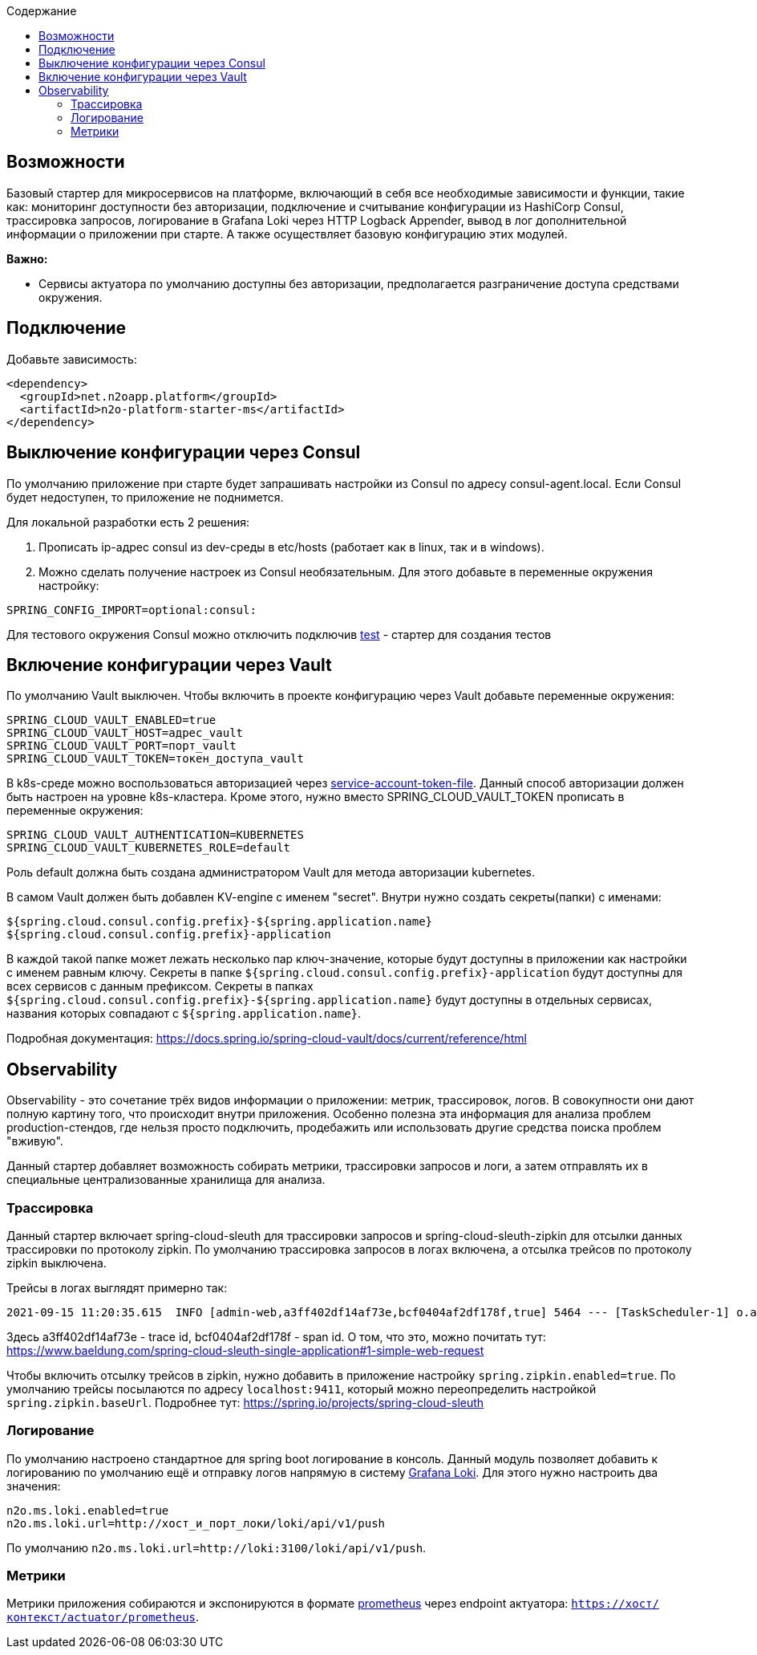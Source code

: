 :toc:
:toclevels: 3
:toc-title: Содержание

== Возможности
Базовый стартер для микросервисов на платформе, включающий в себя все необходимые зависимости и функции, такие как: мониторинг доступности без авторизации, подключение и считывание конфигурации из HashiCorp Consul, трассировка запросов, логирование в Grafana Loki через HTTP Logback Appender, вывод в лог дополнительной информации о приложении при старте.
А также осуществляет базовую конфигурацию этих модулей.

*Важно:*

* Сервисы актуатора по умолчанию доступны без авторизации, предполагается разграничение доступа средствами окружения.

== Подключение

Добавьте зависимость:
[source,xml]
----
<dependency>
  <groupId>net.n2oapp.platform</groupId>
  <artifactId>n2o-platform-starter-ms</artifactId>
</dependency>
----

== Выключение конфигурации через Consul
По умолчанию приложение при старте будет запрашивать настройки из Consul по адресу consul-agent.local.
Если Consul будет недоступен, то приложение не поднимется.

Для локальной разработки есть 2 решения:

1. Прописать ip-адрес consul из dev-среды в etc/hosts (работает как в linux, так и в windows).
2. Можно сделать получение настроек из Consul необязательным. Для этого добавьте в переменные окружения настройку:
[source,properties]
----
SPRING_CONFIG_IMPORT=optional:consul:
----

Для тестового окружения Consul можно отключить подключив link:/n2o-platform-test/README.adoc[test] - стартер для создания тестов

== Включение конфигурации через Vault
По умолчанию Vault выключен.
Чтобы включить в проекте конфигурацию через Vault добавьте переменные окружения:

[source,properties]
----
SPRING_CLOUD_VAULT_ENABLED=true
SPRING_CLOUD_VAULT_HOST=адрес_vault
SPRING_CLOUD_VAULT_PORT=порт_vault
SPRING_CLOUD_VAULT_TOKEN=токен_доступа_vault
----

В k8s-среде можно воспользоваться авторизацией через link:https://docs.spring.io/spring-cloud-vault/docs/current/reference/html/#vault.config.authentication.kubernetes[service-account-token-file].
Данный способ авторизации должен быть настроен на уровне k8s-кластера. Кроме этого, нужно вместо SPRING_CLOUD_VAULT_TOKEN прописать в переменные окружения:
[source,properties]
----
SPRING_CLOUD_VAULT_AUTHENTICATION=KUBERNETES
SPRING_CLOUD_VAULT_KUBERNETES_ROLE=default
----
Роль default должна быть создана администратором Vault для метода авторизации kubernetes.

В самом Vault должен быть добавлен KV-engine с именем "secret". Внутри нужно создать секреты(папки) с именами:
```
${spring.cloud.consul.config.prefix}-${spring.application.name}
${spring.cloud.consul.config.prefix}-application
```
В каждой такой папке может лежать несколько пар ключ-значение, которые будут доступны в приложении как настройки с именем равным ключу.
Секреты в папке `${spring.cloud.consul.config.prefix}-application` будут доступны для всех сервисов с данным префиксом. Секреты в папках `${spring.cloud.consul.config.prefix}-${spring.application.name}` будут доступны в отдельных сервисах, названия которых совпадают с `${spring.application.name}`.

Подробная документация: https://docs.spring.io/spring-cloud-vault/docs/current/reference/html

== Observability
Observability - это сочетание трёх видов информации о приложении: метрик, трассировок, логов. В совокупности они дают полную картину того, что происходит внутри приложения.
Особенно полезна эта информация для анализа проблем production-стендов, где нельзя просто подключить, продебажить или использовать другие средства поиска проблем "вживую".

Данный стартер добавляет возможность собирать метрики, трассировки запросов и логи, а затем отправлять их в специальные централизованные хранилища для анализа.

=== Трассировка
Данный стартер включает spring-cloud-sleuth для трассировки запросов и spring-cloud-sleuth-zipkin для отсылки данных трассировки по протоколу zipkin.
По умолчанию трассировка запросов в логах включена, а отсылка трейсов по протоколу zipkin выключена.

Трейсы в логах выглядят примерно так:
----
2021-09-15 11:20:35.615  INFO [admin-web,a3ff402df14af73e,bcf0404af2df178f,true] 5464 --- [TaskScheduler-1] o.apache.http.impl.execchain.RetryExec   : Retrying request to {}->http://consul-develop.i-novus.ru:80
----
Здесь a3ff402df14af73e - trace id, bcf0404af2df178f - span id. О том, что это, можно почитать тут: https://www.baeldung.com/spring-cloud-sleuth-single-application#1-simple-web-request

Чтобы включить отсылку трейсов в zipkin, нужно добавить в приложение настройку `spring.zipkin.enabled=true`.
По умолчанию трейсы посылаются по адресу `localhost:9411`, который можно переопределить настройкой `spring.zipkin.baseUrl`.
Подробнее тут: https://spring.io/projects/spring-cloud-sleuth

=== Логирование
По умолчанию настроено стандартное для spring boot логирование в консоль.
Данный модуль позволяет добавить к логированию по умолчанию ещё и отправку логов напрямую в систему link:https://grafana.com/oss/loki/[Grafana Loki].
Для этого нужно настроить два значения:
----
n2o.ms.loki.enabled=true
n2o.ms.loki.url=http://хост_и_порт_локи/loki/api/v1/push
----
По умолчанию `n2o.ms.loki.url=http://loki:3100/loki/api/v1/push`.

=== Метрики
Метрики приложения собираются и экспонируются в формате link:https://grafana.com/oss/prometheus/[prometheus] через endpoint актуатора: `https://хост/контекст/actuator/prometheus`.
